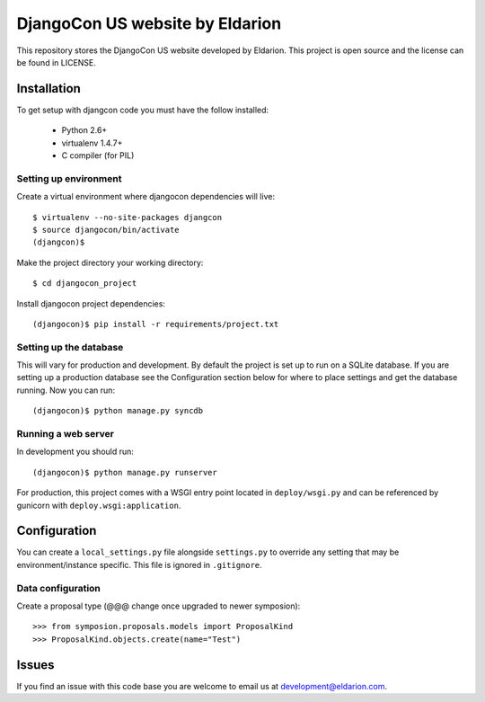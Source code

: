 ================================
DjangoCon US website by Eldarion
================================

This repository stores the DjangoCon US website developed by Eldarion. This
project is open source and the license can be found in LICENSE.


Installation
============

To get setup with djangcon code you must have the follow installed:

 * Python 2.6+
 * virtualenv 1.4.7+
 * C compiler (for PIL)

Setting up environment
----------------------

Create a virtual environment where djangocon dependencies will live::

    $ virtualenv --no-site-packages djangcon
    $ source djangocon/bin/activate
    (djangcon)$

Make the project directory your working directory::

    $ cd djangocon_project

Install djangocon project dependencies::

    (djangocon)$ pip install -r requirements/project.txt

Setting up the database
-----------------------

This will vary for production and development. By default the project is set
up to run on a SQLite database. If you are setting up a production database
see the Configuration section below for where to place settings and get the
database running. Now you can run::

    (djangocon)$ python manage.py syncdb

Running a web server
--------------------

In development you should run::

    (djangocon)$ python manage.py runserver

For production, this project comes with a WSGI entry point located in
``deploy/wsgi.py`` and can be referenced by gunicorn with
``deploy.wsgi:application``.

Configuration
=============

You can create a ``local_settings.py`` file alongside ``settings.py`` to
override any setting that may be environment/instance specific. This file is
ignored in ``.gitignore``.

Data configuration
------------------

Create a proposal type (@@@ change once upgraded to newer symposion)::

    >>> from symposion.proposals.models import ProposalKind
    >>> ProposalKind.objects.create(name="Test")

Issues
======

If you find an issue with this code base you are welcome to email us at
development@eldarion.com.
